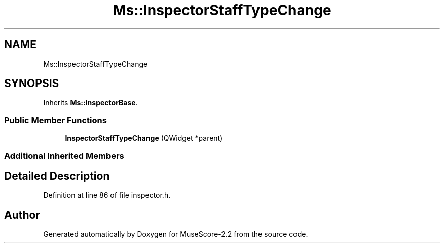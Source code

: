 .TH "Ms::InspectorStaffTypeChange" 3 "Mon Jun 5 2017" "MuseScore-2.2" \" -*- nroff -*-
.ad l
.nh
.SH NAME
Ms::InspectorStaffTypeChange
.SH SYNOPSIS
.br
.PP
.PP
Inherits \fBMs::InspectorBase\fP\&.
.SS "Public Member Functions"

.in +1c
.ti -1c
.RI "\fBInspectorStaffTypeChange\fP (QWidget *parent)"
.br
.in -1c
.SS "Additional Inherited Members"
.SH "Detailed Description"
.PP 
Definition at line 86 of file inspector\&.h\&.

.SH "Author"
.PP 
Generated automatically by Doxygen for MuseScore-2\&.2 from the source code\&.
